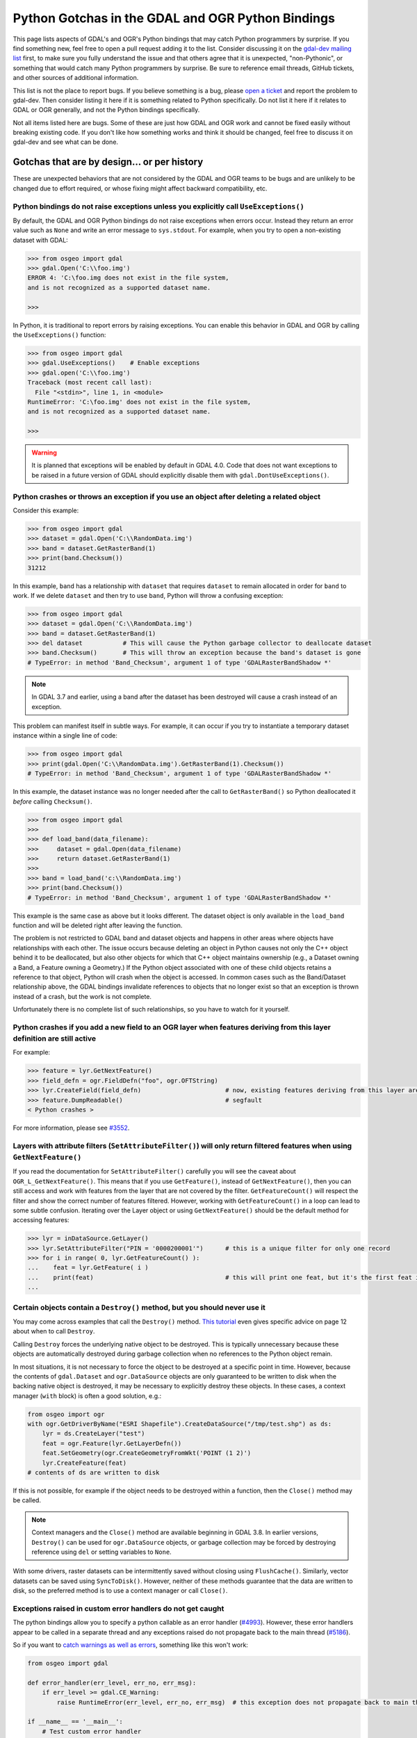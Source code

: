.. _python_gotchas:

================================================================================
Python Gotchas in the GDAL and OGR Python Bindings
================================================================================

This page lists aspects of GDAL's and OGR's Python bindings that may catch Python programmers by surprise.
If you find something new, feel free to open a pull request adding it to the list. Consider discussing it on the `gdal-dev mailing list <https://lists.osgeo.org/mailman/listinfo/gdal-dev>`__  first,
to make sure you fully understand the issue and that others agree that it is unexpected, "non-Pythonic",
or something that would catch many Python programmers by surprise.
Be sure to reference email threads, GitHub tickets, and other sources of additional information.

This list is not the place to report bugs. If you believe something is a bug, please `open a ticket <https://github.com/OSGeo/gdal/issues>`__ and report the problem to gdal-dev.
Then consider listing it here if it is something related to Python specifically. Do not list it here if it relates to GDAL or OGR generally, and not the Python bindings specifically.

Not all items listed here are bugs. Some of these are just how GDAL and OGR work and cannot be fixed easily without breaking existing code.
If you don't like how something works and think it should be changed, feel free to discuss it on gdal-dev and see what can be done.


Gotchas that are by design... or per history
--------------------------------------------

These are unexpected behaviors that are not considered by the GDAL and OGR teams to be bugs and are unlikely to be changed due to effort required, or whose fixing might affect backward compatibility, etc.


Python bindings do not raise exceptions unless you explicitly call ``UseExceptions()``
++++++++++++++++++++++++++++++++++++++++++++++++++++++++++++++++++++++++++++++++++++++

By default, the GDAL and OGR Python bindings do not raise exceptions when errors occur.
Instead they return an error value such as ``None`` and write an error message to ``sys.stdout``. For example, when you try to open a non-existing dataset with GDAL:

.. code-block::

    >>> from osgeo import gdal
    >>> gdal.Open('C:\\foo.img')
    ERROR 4: 'C:\foo.img does not exist in the file system,
    and is not recognized as a supported dataset name.

    >>>

In Python, it is traditional to report errors by raising exceptions. You can enable this behavior in GDAL and OGR by calling the ``UseExceptions()`` function:

.. code-block::

   >>> from osgeo import gdal
   >>> gdal.UseExceptions()    # Enable exceptions
   >>> gdal.open('C:\\foo.img')
   Traceback (most recent call last):
     File "<stdin>", line 1, in <module>
   RuntimeError: 'C:\foo.img' does not exist in the file system,
   and is not recognized as a supported dataset name.

   >>>


.. warning::

   It is planned that exceptions will be enabled by default in GDAL 4.0. Code that does not want exceptions to be raised in a future version of GDAL should explicitly disable them with ``gdal.DontUseExceptions()``.


Python crashes or throws an exception if you use an object after deleting a related object
++++++++++++++++++++++++++++++++++++++++++++++++++++++++++++++++++++++++++++++++++++++++++

Consider this example:

.. code-block::

   >>> from osgeo import gdal
   >>> dataset = gdal.Open('C:\\RandomData.img')
   >>> band = dataset.GetRasterBand(1)
   >>> print(band.Checksum())
   31212

In this example, ``band`` has a relationship with ``dataset`` that requires ``dataset`` to remain allocated in order for ``band`` to work.
If we delete ``dataset`` and then try to use ``band``, Python will throw a confusing exception:

.. code-block::

   >>> from osgeo import gdal
   >>> dataset = gdal.Open('C:\\RandomData.img')
   >>> band = dataset.GetRasterBand(1)
   >>> del dataset           # This will cause the Python garbage collector to deallocate dataset
   >>> band.Checksum()       # This will throw an exception because the band's dataset is gone
   # TypeError: in method 'Band_Checksum', argument 1 of type 'GDALRasterBandShadow *'

.. note::

   In GDAL 3.7 and earlier, using a band after the dataset has been destroyed will cause a crash instead of an exception.

This problem can manifest itself in subtle ways. For example, it can occur if you try to instantiate a temporary dataset instance within a single line of code:

.. code-block::

   >>> from osgeo import gdal
   >>> print(gdal.Open('C:\\RandomData.img').GetRasterBand(1).Checksum())
   # TypeError: in method 'Band_Checksum', argument 1 of type 'GDALRasterBandShadow *'

In this example, the dataset instance was no longer needed after the call to ``GetRasterBand()`` so Python deallocated it *before* calling ``Checksum()``.

.. code-block::

   >>> from osgeo import gdal
   >>>
   >>> def load_band(data_filename):
   >>>     dataset = gdal.Open(data_filename)
   >>>     return dataset.GetRasterBand(1)
   >>>
   >>> band = load_band('c:\\RandomData.img')
   >>> print(band.Checksum())
   # TypeError: in method 'Band_Checksum', argument 1 of type 'GDALRasterBandShadow *'

This example is the same case as above but it looks different. The dataset
object is only available in the ``load_band`` function and will be deleted
right after leaving the function.

The problem is not restricted to GDAL band and dataset objects and happens in
other areas where objects have relationships with each other. The issue occurs
because deleting an object in Python causes not only the C++ object behind it
to be deallocated, but also other objects for which that C++ object maintains
ownership (e.g., a Dataset owning a Band, a Feature owning a Geometry.) If the
Python object associated with one of these child objects retains a reference to
that object, Python will crash when the object is accessed. In common cases
such as the Band/Dataset relationship above, the GDAL bindings invalidate
references to objects that no longer exist so that an exception is thrown
instead of a crash, but the work is not complete.

Unfortunately there is no complete list of such relationships, so you have to watch for it yourself.

Python crashes if you add a new field to an OGR layer when features deriving from this layer definition are still active
++++++++++++++++++++++++++++++++++++++++++++++++++++++++++++++++++++++++++++++++++++++++++++++++++++++++++++++++++++++++

For example:

.. code-block::

   >>> feature = lyr.GetNextFeature()
   >>> field_defn = ogr.FieldDefn("foo", ogr.OFTString)
   >>> lyr.CreateField(field_defn)                       # now, existing features deriving from this layer are invalid
   >>> feature.DumpReadable()                            # segfault
   < Python crashes >

For more information, please see `#3552 <https://trac.osgeo.org/gdal/ticket/3552>`__.

Layers with attribute filters (``SetAttributeFilter()``) will only return filtered features when using ``GetNextFeature()``
+++++++++++++++++++++++++++++++++++++++++++++++++++++++++++++++++++++++++++++++++++++++++++++++++++++++++++++++++++++++++++

If you read the documentation for ``SetAttributeFilter()`` carefully you will see the caveat about ``OGR_L_GetNextFeature()``.
This means that if you use ``GetFeature()``, instead of ``GetNextFeature()``, then you can still access and work with features from the layer that are not covered by the filter.
``GetFeatureCount()`` will respect the filter and show the correct number of features filtered. However, working with ``GetFeatureCount()`` in a loop can lead to some subtle confusion.
Iterating over the Layer object or using ``GetNextFeature()`` should be the default method for accessing features:

.. code-block::

   >>> lyr = inDataSource.GetLayer()
   >>> lyr.SetAttributeFilter("PIN = '0000200001'")      # this is a unique filter for only one record
   >>> for i in range( 0, lyr.GetFeatureCount() ):
   ...    feat = lyr.GetFeature( i )
   ...    print(feat)                                    # this will print one feat, but it's the first feat in the Layer and not the filtered feat
   ...

Certain objects contain a ``Destroy()`` method, but you should never use it
+++++++++++++++++++++++++++++++++++++++++++++++++++++++++++++++++++++++++++

You may come across examples that call the ``Destroy()`` method. `This tutorial <https://www.gis.usu.edu/~chrisg/python/2009/lectures/ospy_slides2.pdf>`__ even gives specific advice on page 12 about when to call ``Destroy``.

Calling ``Destroy`` forces the underlying native object to be destroyed.  This
is typically unnecessary because these objects are automatically destroyed
during garbage collection when no references to the Python object remain.

In most situations, it is not necessary to force the object to be destroyed
at a specific point in time. However, because the contents of ``gdal.Dataset`` and
``ogr.DataSource`` objects are only guaranteed to be written to disk when
the backing native object is destroyed, it may be necessary to explicitly destroy
these objects. In these cases, a context manager (``with`` block) is often a
good solution, e.g.:

.. code-block::

   from osgeo import ogr
   with ogr.GetDriverByName("ESRI Shapefile").CreateDataSource("/tmp/test.shp") as ds:
       lyr = ds.CreateLayer("test")
       feat = ogr.Feature(lyr.GetLayerDefn())
       feat.SetGeometry(ogr.CreateGeometryFromWkt('POINT (1 2)')
       lyr.CreateFeature(feat)
   # contents of ds are written to disk

If this is not possible, for example if the object needs to be destroyed within a
function, then the ``Close()`` method may be called.

.. note::

   Context managers and the ``Close()`` method are available beginning in GDAL 3.8.
   In earlier versions, ``Destroy()`` can be used for ``ogr.DataSource`` objects,
   or garbage collection may be forced by destroying reference using ``del`` or setting
   variables to ``None``.

With some drivers, raster datasets can be intermittently saved without closing
using ``FlushCache()``. Similarly, vector datasets can be saved using
``SyncToDisk()``.  However, neither of these methods guarantee that the data
are written to disk, so the preferred method is to use a context manager
or call ``Close()``.


Exceptions raised in custom error handlers do not get caught
++++++++++++++++++++++++++++++++++++++++++++++++++++++++++++

The python bindings allow you to specify a python callable as an error handler (`#4993 <https://trac.osgeo.org/gdal/ticket/4993>`__).
However, these error handlers appear to be called in a separate thread and any exceptions raised do not propagate back to the main thread (`#5186 <https://trac.osgeo.org/gdal/ticket/5186>`__).

So if you want to  `catch warnings as well as errors <https://gis.stackexchange.com/questions/43404/how-to-detect-a-gdal-ogr-warning/68042>`__, something like this won't work:

.. code-block::

    from osgeo import gdal

    def error_handler(err_level, err_no, err_msg):
        if err_level >= gdal.CE_Warning:
            raise RuntimeError(err_level, err_no, err_msg)  # this exception does not propagate back to main thread!

    if __name__ == '__main__':
        # Test custom error handler
        gdal.PushErrorHandler(error_handler)
        gdal.Error(gdal.CE_Warning, 2, 'test warning message')
        gdal.PopErrorHandler()



But you can do something like this instead:


.. code-block::

    from osgeo import gdal

    class GdalErrorHandler:
        def __init__(self):
            self.err_level = gdal.CE_None
            self.err_no = 0
            self.err_msg = ''

        def handler(self, err_level, err_no, err_msg):
            self.err_level = err_level
            self.err_no = err_no
            self.err_msg = err_msg

    if __name__ == '__main__':
        err = GdalErrorHandler()
        gdal.PushErrorHandler(err.handler)
        gdal.UseExceptions()  # Exceptions will get raised on anything >= gdal.CE_Failure

        assert err.err_level == gdal.CE_None, 'the error level starts at 0'

        try:
            # Demonstrate handling of a warning message
            try:
                gdal.Error(gdal.CE_Warning, 8675309, 'Test warning message')
            except Exception:
                raise AssertionError('Operation raised an exception, this should not happen')
            else:
                assert err.err_level == gdal.CE_Warning, (
                    'The handler error level should now be at warning')
                print('Handled error: level={}, no={}, msg={}'.format(
                    err.err_level, err.err_no, err.err_msg))

            # Demonstrate handling of an error message
            try:
                gdal.Error(gdal.CE_Failure, 42, 'Test error message')
            except Exception as e:
                assert err.err_level == gdal.CE_Failure, (
                    'The handler error level should now be at failure')
                assert err.err_msg == e.args[0], 'raised exception should contain the message'
                print('Handled warning: level={}, no={}, msg={}'.format(
                    err.err_level, err.err_no, err.err_msg))
            else:
                raise AssertionError('Error message was not raised, this should not happen')

        finally:
            gdal.PopErrorHandler()



Gotchas that result from bugs or behaviors of other software
------------------------------------------------------------

Python crashes in GDAL functions when you upgrade or downgrade numpy
++++++++++++++++++++++++++++++++++++++++++++++++++++++++++++++++++++

Much of GDAL's Python bindings are implemented in C++. Much of the core of numpy is implemented in C. The C++ part of GDAL's Python bindings interacts with the C part of numpy through numpy's ABI (application binary interface).
This requires GDAL's Python bindings to be compiled using numpy header files that define numpy C data structures. Those data structures sometimes change between numpy versions. When this happens, the new version of numpy is not be compatible at the binary level with the old version, and the GDAL Python bindings must be recompiled before they will work with the new version of numpy.
And when they are recompiled, they probably won't work with the old version.

If you obtained a precompiled version of GDAL's Python bindings, such as the Windows packages from `http://gisinternals.com/sdk.php <http://gisinternals.com/sdk.php>`__ be sure you look up what version of numpy was used to compile them, and install that version of numpy on your machine.

Python bindings cannot be used successfully from ArcGIS in-process geoprocessing tools (ArcGIS 9.3 and later)
+++++++++++++++++++++++++++++++++++++++++++++++++++++++++++++++++++++++++++++++++++++++++++++++++++++++++++++

ArcGIS allows the creation of custom, Python-based geoprocessing tools. Until ArcGIS 10, there was no easy way to read raster data into memory. GDAL provides such a mechanism.

Starting with ArcGIS 9.3, geoprocessing tools can either run in the ArcGIS process itself (ArcCatalog.exe or ArcMap.exe) or run in a separate python.exe worker process. Unfortunately ArcGIS contains a bug in how it runs in-process tools. Thus, if you use GDAL from an in-process tool, it will run fine the first time but after that it may fail with ``TypeError`` exceptions until you restart the ArcGIS process. For example, band.ReadAsArray() fails with:

``TypeError: in method 'BandRasterIONumpy', argument 1 of type 'GDALRasterBandShadow *``'

This is a bug in ArcGIS. Please see `#3672 <https://trac.osgeo.org/gdal/ticket/3672>`__ for complete details and advice on workarounds.
